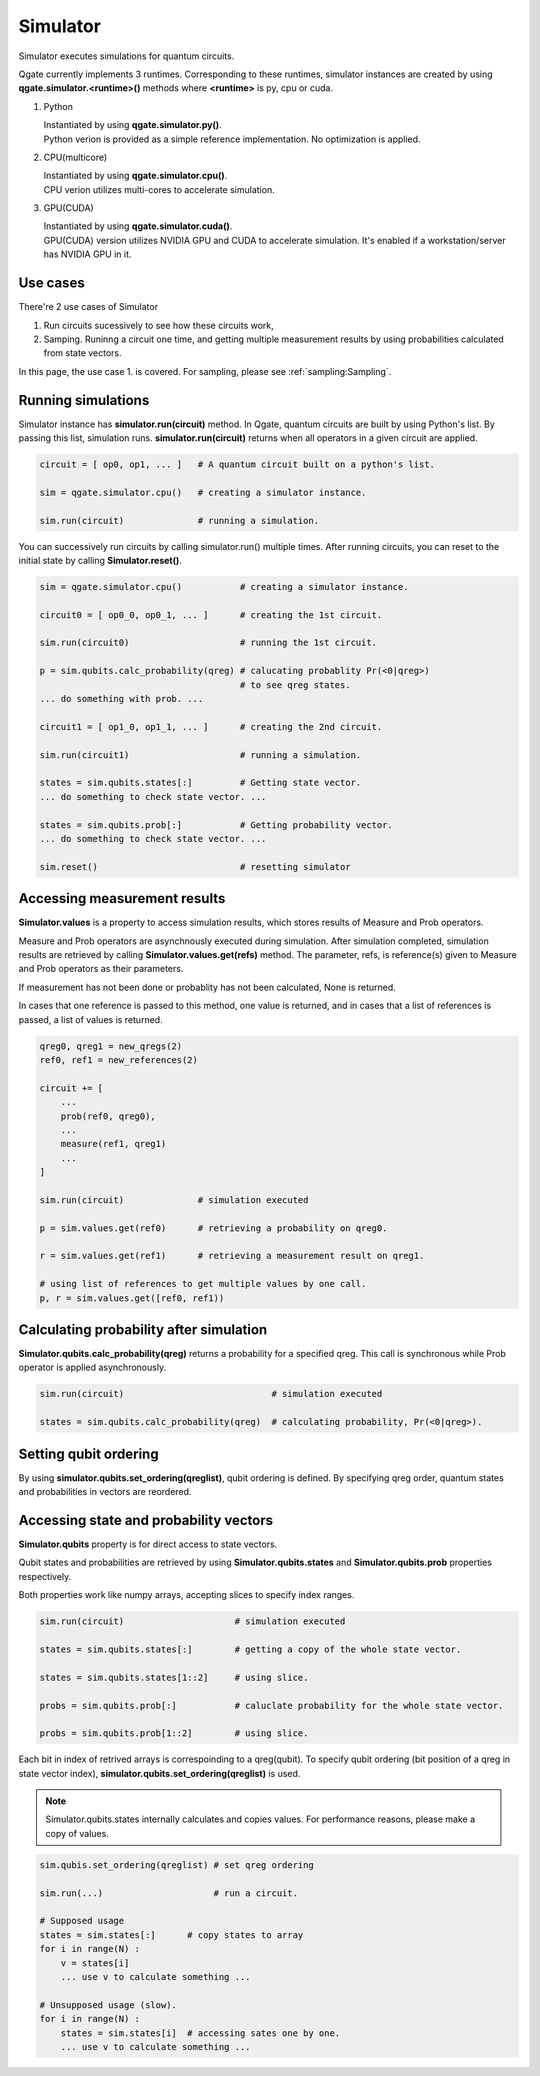 Simulator
=========

Simulator executes simulations for quantum circuits.

Qgate currently implements 3 runtimes.  Corresponding to these runtimes, simulator instances are created by using  **qgate.simulator.<runtime>()** methods where **<runtime>** is py, cpu or cuda.


#. Python

   | Instantiated by using **qgate.simulator.py()**.

   | Python verion is provided as a simple reference implementation.  No optimization is applied.


#. CPU(multicore)

   | Instantiated by using **qgate.simulator.cpu()**.
   
   | CPU verion utilizes multi-cores to accelerate simulation.

#. GPU(CUDA)

   | Instantiated by using **qgate.simulator.cuda()**.
   
   | GPU(CUDA) version utilizes NVIDIA GPU and CUDA to accelerate simulation.  It's enabled if a workstation/server has NVIDIA GPU in it.

Use cases
---------

There're 2 use cases of Simulator

#. Run circuits sucessively to see how these circuits work,

#. Samping.  Runinng a circuit one time, and getting multiple measurement results by using probabilities calculated from state vectors.

In this page, the use case 1. is covered.  For sampling, please see :ref:`sampling:Sampling`.


Running simulations
-------------------

Simulator instance has **simulator.run(circuit)** method. In Qgate, quantum circuits are built by using Python's list.  By passing this list, simulation runs.  **simulator.run(circuit)** returns when all operators in a given circuit are applied.

.. code-block:: python

   circuit = [ op0, op1, ... ]   # A quantum circuit built on a python's list.
   
   sim = qgate.simulator.cpu()   # creating a simulator instance.
   
   sim.run(circuit)              # running a simulation.

You can successively run circuits by calling simulator.run() multiple times.  After running circuits, you can reset to the initial state by calling **Simulator.reset()**. 

.. code-block:: python
   
   sim = qgate.simulator.cpu()           # creating a simulator instance.

   circuit0 = [ op0_0, op0_1, ... ]      # creating the 1st circuit.
   
   sim.run(circuit0)                     # running the 1st circuit.

   p = sim.qubits.calc_probability(qreg) # calucating probablity Pr(<0|qreg>)
                                         # to see qreg states.
   ... do something with prob. ...
   
   circuit1 = [ op1_0, op1_1, ... ]      # creating the 2nd circuit.
   
   sim.run(circuit1)                     # running a simulation.

   states = sim.qubits.states[:]         # Getting state vector.
   ... do something to check state vector. ...
   
   states = sim.qubits.prob[:]           # Getting probability vector.
   ... do something to check state vector. ...

   sim.reset()                           # resetting simulator


Accessing measurement results
-----------------------------

**Simulator.values** is a property to access simulation results, which stores results of Measure and Prob operators.

Measure and Prob operators are asynchnously executed during simulation.  After simulation completed, simulation results are retrieved by calling **Simulator.values.get(refs)** method.  The parameter, refs, is reference(s) given to Measure and Prob operators as their parameters.

If measurement has not been done or probablity has not been calculated, None is returned.

In cases that one reference is passed to this method, one value is returned, and in cases that a list of references is passed, a list of values is returned.


.. code-block:: python

   qreg0, qreg1 = new_qregs(2)
   ref0, ref1 = new_references(2)

   circuit += [
       ...
       prob(ref0, qreg0),
       ...
       measure(ref1, qreg1)
       ...
   ]
		
   sim.run(circuit)              # simulation executed

   p = sim.values.get(ref0)      # retrieving a probability on qreg0.
   
   r = sim.values.get(ref1)      # retrieving a measurement result on qreg1.

   # using list of references to get multiple values by one call.
   p, r = sim.values.get([ref0, ref1))


Calculating probability after simulation
----------------------------------------

**Simulator.qubits.calc_probability(qreg)** returns a probability for a specified qreg.  This call is synchronous while Prob operator is applied asynchronously.

.. code-block:: python
		
   sim.run(circuit)                            # simulation executed

   states = sim.qubits.calc_probability(qreg)  # calculating probability, Pr(<0|qreg>).

Setting qubit ordering
----------------------
   
By using **simulator.qubits.set_ordering(qreglist)**, qubit ordering is defined.  By specifying qreg order, quantum states and probabilities in vectors are reordered.

Accessing state and probability vectors
---------------------------------------
   
**Simulator.qubits** property is for direct access to state vectors.

Qubit states and probabilities are retrieved by using **Simulator.qubits.states** and **Simulator.qubits.prob** properties respectively.

Both properties work like numpy arrays, accepting slices to specify index ranges.

.. code-block:: python
		
   sim.run(circuit)                     # simulation executed

   states = sim.qubits.states[:]        # getting a copy of the whole state vector.

   states = sim.qubits.states[1::2]     # using slice.

   probs = sim.qubits.prob[:]           # caluclate probability for the whole state vector.

   probs = sim.qubits.prob[1::2]        # using slice.


Each bit in index of retrived arrays is correspoinding to a qreg(qubit).  To specify qubit ordering (bit position of a qreg in state vector index), **simulator.qubits.set_ordering(qreglist)** is used.
   
.. note::

   Simulator.qubits.states internally calculates and copies values. For performance reasons, please make a copy of values.

.. code-block:: python

   sim.qubis.set_ordering(qreglist) # set qreg ordering

   sim.run(...)                     # run a circuit.
   
   # Supposed usage
   states = sim.states[:]      # copy states to array
   for i in range(N) :
       v = states[i]
       ... use v to calculate something ...

   # Unsupposed usage (slow).
   for i in range(N) :
       states = sim.states[i]  # accessing sates one by one.
       ... use v to calculate something ...
